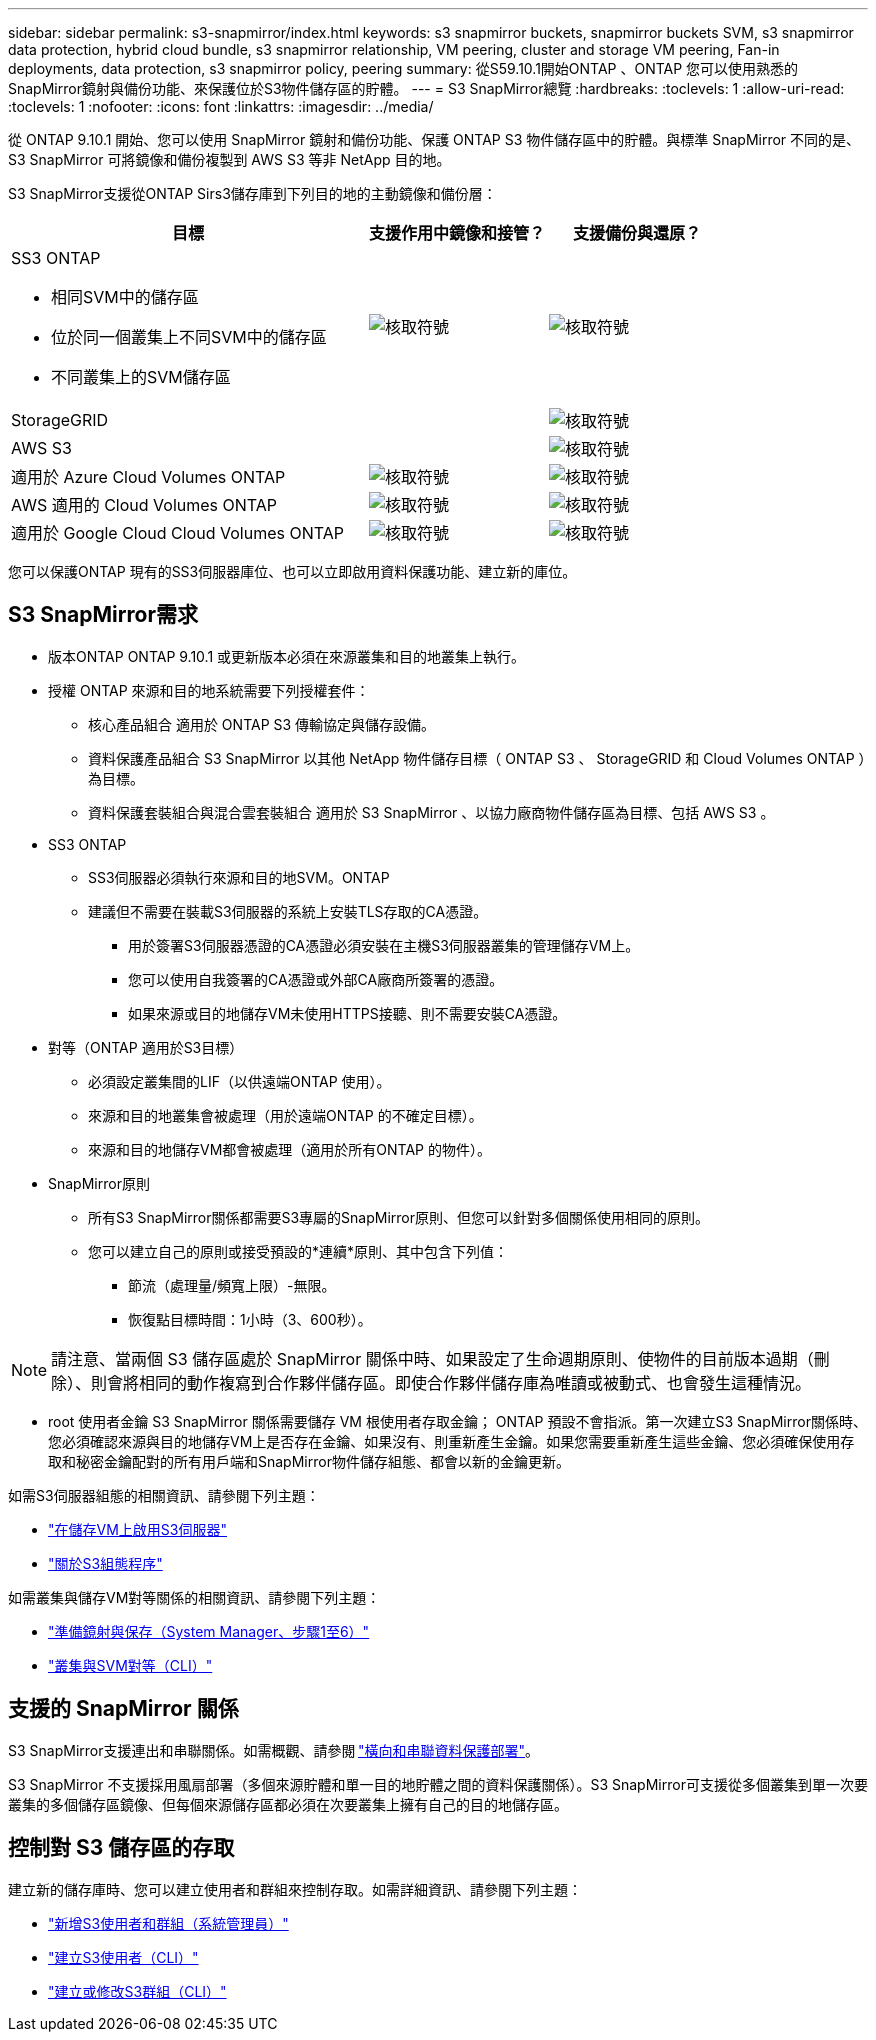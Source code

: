 ---
sidebar: sidebar 
permalink: s3-snapmirror/index.html 
keywords: s3 snapmirror buckets, snapmirror buckets SVM, s3 snapmirror data protection, hybrid cloud bundle, s3 snapmirror relationship, VM peering, cluster and storage VM peering, Fan-in deployments, data protection, s3 snapmirror policy, peering 
summary: 從S59.10.1開始ONTAP 、ONTAP 您可以使用熟悉的SnapMirror鏡射與備份功能、來保護位於S3物件儲存區的貯體。 
---
= S3 SnapMirror總覽
:hardbreaks:
:toclevels: 1
:allow-uri-read: 
:toclevels: 1
:nofooter: 
:icons: font
:linkattrs: 
:imagesdir: ../media/


[role="lead"]
從 ONTAP 9.10.1 開始、您可以使用 SnapMirror 鏡射和備份功能、保護 ONTAP S3 物件儲存區中的貯體。與標準 SnapMirror 不同的是、 S3 SnapMirror 可將鏡像和備份複製到 AWS S3 等非 NetApp 目的地。

S3 SnapMirror支援從ONTAP Sirs3儲存庫到下列目的地的主動鏡像和備份層：

[cols="50,25,25"]
|===
| 目標 | 支援作用中鏡像和接管？ | 支援備份與還原？ 


 a| 
SS3 ONTAP

* 相同SVM中的儲存區
* 位於同一個叢集上不同SVM中的儲存區
* 不同叢集上的SVM儲存區

| image:status-enabled-perf-config.gif["核取符號"] | image:status-enabled-perf-config.gif["核取符號"] 


| StorageGRID |  | image:status-enabled-perf-config.gif["核取符號"] 


| AWS S3 |  | image:status-enabled-perf-config.gif["核取符號"] 


| 適用於 Azure Cloud Volumes ONTAP | image:status-enabled-perf-config.gif["核取符號"] | image:status-enabled-perf-config.gif["核取符號"] 


| AWS 適用的 Cloud Volumes ONTAP | image:status-enabled-perf-config.gif["核取符號"] | image:status-enabled-perf-config.gif["核取符號"] 


| 適用於 Google Cloud Cloud Volumes ONTAP | image:status-enabled-perf-config.gif["核取符號"] | image:status-enabled-perf-config.gif["核取符號"] 
|===
您可以保護ONTAP 現有的SS3伺服器庫位、也可以立即啟用資料保護功能、建立新的庫位。



== S3 SnapMirror需求

* 版本ONTAP
ONTAP 9.10.1 或更新版本必須在來源叢集和目的地叢集上執行。
* 授權
ONTAP 來源和目的地系統需要下列授權套件：
+
** 核心產品組合
適用於 ONTAP S3 傳輸協定與儲存設備。
** 資料保護產品組合
S3 SnapMirror 以其他 NetApp 物件儲存目標（ ONTAP S3 、 StorageGRID 和 Cloud Volumes ONTAP ）為目標。
** 資料保護套裝組合與混合雲套裝組合
適用於 S3 SnapMirror 、以協力廠商物件儲存區為目標、包括 AWS S3 。


* SS3 ONTAP
+
** SS3伺服器必須執行來源和目的地SVM。ONTAP
** 建議但不需要在裝載S3伺服器的系統上安裝TLS存取的CA憑證。
+
*** 用於簽署S3伺服器憑證的CA憑證必須安裝在主機S3伺服器叢集的管理儲存VM上。
*** 您可以使用自我簽署的CA憑證或外部CA廠商所簽署的憑證。
*** 如果來源或目的地儲存VM未使用HTTPS接聽、則不需要安裝CA憑證。




* 對等（ONTAP 適用於S3目標）
+
** 必須設定叢集間的LIF（以供遠端ONTAP 使用）。
** 來源和目的地叢集會被處理（用於遠端ONTAP 的不確定目標）。
** 來源和目的地儲存VM都會被處理（適用於所有ONTAP 的物件）。


* SnapMirror原則
+
** 所有S3 SnapMirror關係都需要S3專屬的SnapMirror原則、但您可以針對多個關係使用相同的原則。
** 您可以建立自己的原則或接受預設的*連續*原則、其中包含下列值：
+
*** 節流（處理量/頻寬上限）-無限。
*** 恢復點目標時間：1小時（3、600秒）。







NOTE: 請注意、當兩個 S3 儲存區處於 SnapMirror 關係中時、如果設定了生命週期原則、使物件的目前版本過期（刪除）、則會將相同的動作複寫到合作夥伴儲存區。即使合作夥伴儲存庫為唯讀或被動式、也會發生這種情況。

* root 使用者金鑰
S3 SnapMirror 關係需要儲存 VM 根使用者存取金鑰； ONTAP 預設不會指派。第一次建立S3 SnapMirror關係時、您必須確認來源與目的地儲存VM上是否存在金鑰、如果沒有、則重新產生金鑰。如果您需要重新產生這些金鑰、您必須確保使用存取和秘密金鑰配對的所有用戶端和SnapMirror物件儲存組態、都會以新的金鑰更新。


如需S3伺服器組態的相關資訊、請參閱下列主題：

* link:../task_object_provision_enable_s3_server.html["在儲存VM上啟用S3伺服器"]
* link:../s3-config/index.html["關於S3組態程序"]


如需叢集與儲存VM對等關係的相關資訊、請參閱下列主題：

* link:../task_dp_prepare_mirror.html["準備鏡射與保存（System Manager、步驟1至6）"]
* link:../peering/index.html["叢集與SVM對等（CLI）"]




== 支援的 SnapMirror 關係

S3 SnapMirror支援連出和串聯關係。如需概觀、請參閱 link:../data-protection/supported-deployment-config-concept.html["橫向和串聯資料保護部署"]。

S3 SnapMirror 不支援採用風扇部署（多個來源貯體和單一目的地貯體之間的資料保護關係）。S3 SnapMirror可支援從多個叢集到單一次要叢集的多個儲存區鏡像、但每個來源儲存區都必須在次要叢集上擁有自己的目的地儲存區。



== 控制對 S3 儲存區的存取

建立新的儲存庫時、您可以建立使用者和群組來控制存取。如需詳細資訊、請參閱下列主題：

* link:../task_object_provision_add_s3_users_groups.html["新增S3使用者和群組（系統管理員）"]
* link:../s3-config/create-s3-user-task.html["建立S3使用者（CLI）"]
* link:../s3-config/create-modify-groups-task.html["建立或修改S3群組（CLI）"]

